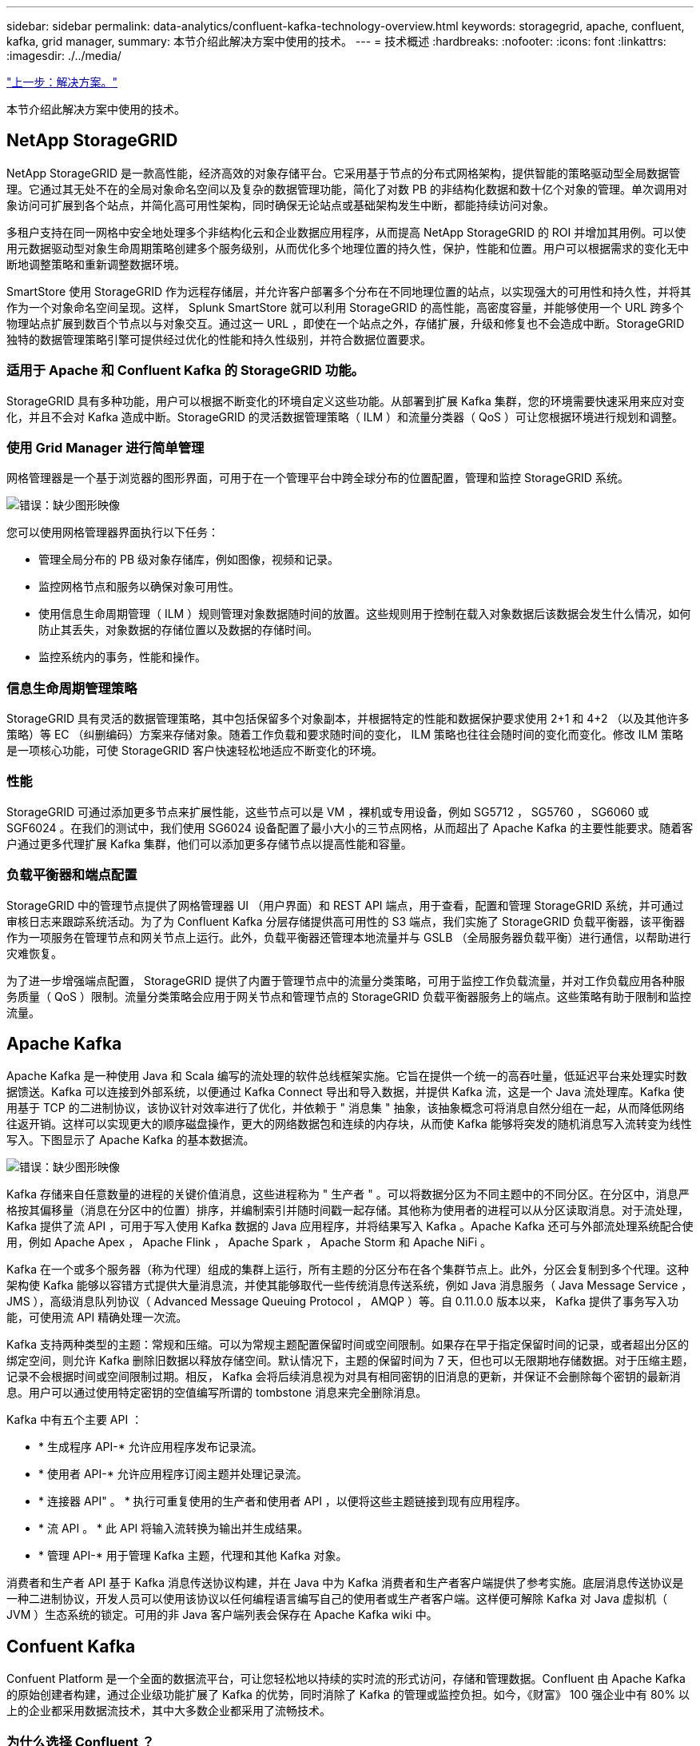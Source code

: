 ---
sidebar: sidebar 
permalink: data-analytics/confluent-kafka-technology-overview.html 
keywords: storagegrid, apache, confluent, kafka, grid manager, 
summary: 本节介绍此解决方案中使用的技术。 
---
= 技术概述
:hardbreaks:
:nofooter: 
:icons: font
:linkattrs: 
:imagesdir: ./../media/


link:confluent-kafka-solution.html["上一步：解决方案。"]

本节介绍此解决方案中使用的技术。



== NetApp StorageGRID

NetApp StorageGRID 是一款高性能，经济高效的对象存储平台。它采用基于节点的分布式网格架构，提供智能的策略驱动型全局数据管理。它通过其无处不在的全局对象命名空间以及复杂的数据管理功能，简化了对数 PB 的非结构化数据和数十亿个对象的管理。单次调用对象访问可扩展到各个站点，并简化高可用性架构，同时确保无论站点或基础架构发生中断，都能持续访问对象。

多租户支持在同一网格中安全地处理多个非结构化云和企业数据应用程序，从而提高 NetApp StorageGRID 的 ROI 并增加其用例。可以使用元数据驱动型对象生命周期策略创建多个服务级别，从而优化多个地理位置的持久性，保护，性能和位置。用户可以根据需求的变化无中断地调整策略和重新调整数据环境。

SmartStore 使用 StorageGRID 作为远程存储层，并允许客户部署多个分布在不同地理位置的站点，以实现强大的可用性和持久性，并将其作为一个对象命名空间呈现。这样， Splunk SmartStore 就可以利用 StorageGRID 的高性能，高密度容量，并能够使用一个 URL 跨多个物理站点扩展到数百个节点以与对象交互。通过这一 URL ，即使在一个站点之外，存储扩展，升级和修复也不会造成中断。StorageGRID 独特的数据管理策略引擎可提供经过优化的性能和持久性级别，并符合数据位置要求。



=== 适用于 Apache 和 Confluent Kafka 的 StorageGRID 功能。

StorageGRID 具有多种功能，用户可以根据不断变化的环境自定义这些功能。从部署到扩展 Kafka 集群，您的环境需要快速采用来应对变化，并且不会对 Kafka 造成中断。StorageGRID 的灵活数据管理策略（ ILM ）和流量分类器（ QoS ）可让您根据环境进行规划和调整。



=== 使用 Grid Manager 进行简单管理

网格管理器是一个基于浏览器的图形界面，可用于在一个管理平台中跨全球分布的位置配置，管理和监控 StorageGRID 系统。

image:confluent-kafka-image4.png["错误：缺少图形映像"]

您可以使用网格管理器界面执行以下任务：

* 管理全局分布的 PB 级对象存储库，例如图像，视频和记录。
* 监控网格节点和服务以确保对象可用性。
* 使用信息生命周期管理（ ILM ）规则管理对象数据随时间的放置。这些规则用于控制在载入对象数据后该数据会发生什么情况，如何防止其丢失，对象数据的存储位置以及数据的存储时间。
* 监控系统内的事务，性能和操作。




=== 信息生命周期管理策略

StorageGRID 具有灵活的数据管理策略，其中包括保留多个对象副本，并根据特定的性能和数据保护要求使用 2+1 和 4+2 （以及其他许多策略）等 EC （纠删编码）方案来存储对象。随着工作负载和要求随时间的变化， ILM 策略也往往会随时间的变化而变化。修改 ILM 策略是一项核心功能，可使 StorageGRID 客户快速轻松地适应不断变化的环境。



=== 性能

StorageGRID 可通过添加更多节点来扩展性能，这些节点可以是 VM ，裸机或专用设备，例如 SG5712 ， SG5760 ， SG6060 或 SGF6024 。在我们的测试中，我们使用 SG6024 设备配置了最小大小的三节点网格，从而超出了 Apache Kafka 的主要性能要求。随着客户通过更多代理扩展 Kafka 集群，他们可以添加更多存储节点以提高性能和容量。



=== 负载平衡器和端点配置

StorageGRID 中的管理节点提供了网格管理器 UI （用户界面）和 REST API 端点，用于查看，配置和管理 StorageGRID 系统，并可通过审核日志来跟踪系统活动。为了为 Confluent Kafka 分层存储提供高可用性的 S3 端点，我们实施了 StorageGRID 负载平衡器，该平衡器作为一项服务在管理节点和网关节点上运行。此外，负载平衡器还管理本地流量并与 GSLB （全局服务器负载平衡）进行通信，以帮助进行灾难恢复。

为了进一步增强端点配置， StorageGRID 提供了内置于管理节点中的流量分类策略，可用于监控工作负载流量，并对工作负载应用各种服务质量（ QoS ）限制。流量分类策略会应用于网关节点和管理节点的 StorageGRID 负载平衡器服务上的端点。这些策略有助于限制和监控流量。



== Apache Kafka

Apache Kafka 是一种使用 Java 和 Scala 编写的流处理的软件总线框架实施。它旨在提供一个统一的高吞吐量，低延迟平台来处理实时数据馈送。Kafka 可以连接到外部系统，以便通过 Kafka Connect 导出和导入数据，并提供 Kafka 流，这是一个 Java 流处理库。Kafka 使用基于 TCP 的二进制协议，该协议针对效率进行了优化，并依赖于 " 消息集 " 抽象，该抽象概念可将消息自然分组在一起，从而降低网络往返开销。这样可以实现更大的顺序磁盘操作，更大的网络数据包和连续的内存块，从而使 Kafka 能够将突发的随机消息写入流转变为线性写入。下图显示了 Apache Kafka 的基本数据流。

image:confluent-kafka-image5.png["错误：缺少图形映像"]

Kafka 存储来自任意数量的进程的关键价值消息，这些进程称为 " 生产者 " 。可以将数据分区为不同主题中的不同分区。在分区中，消息严格按其偏移量（消息在分区中的位置）排序，并编制索引并随时间戳一起存储。其他称为使用者的进程可以从分区读取消息。对于流处理， Kafka 提供了流 API ，可用于写入使用 Kafka 数据的 Java 应用程序，并将结果写入 Kafka 。Apache Kafka 还可与外部流处理系统配合使用，例如 Apache Apex ， Apache Flink ， Apache Spark ， Apache Storm 和 Apache NiFi 。

Kafka 在一个或多个服务器（称为代理）组成的集群上运行，所有主题的分区分布在各个集群节点上。此外，分区会复制到多个代理。这种架构使 Kafka 能够以容错方式提供大量消息流，并使其能够取代一些传统消息传送系统，例如 Java 消息服务（ Java Message Service ， JMS ），高级消息队列协议（ Advanced Message Queuing Protocol ， AMQP ）等。自 0.11.0.0 版本以来， Kafka 提供了事务写入功能，可使用流 API 精确处理一次流。

Kafka 支持两种类型的主题：常规和压缩。可以为常规主题配置保留时间或空间限制。如果存在早于指定保留时间的记录，或者超出分区的绑定空间，则允许 Kafka 删除旧数据以释放存储空间。默认情况下，主题的保留时间为 7 天，但也可以无限期地存储数据。对于压缩主题，记录不会根据时间或空间限制过期。相反， Kafka 会将后续消息视为对具有相同密钥的旧消息的更新，并保证不会删除每个密钥的最新消息。用户可以通过使用特定密钥的空值编写所谓的 tombstone 消息来完全删除消息。

Kafka 中有五个主要 API ：

* * 生成程序 API-* 允许应用程序发布记录流。
* * 使用者 API-* 允许应用程序订阅主题并处理记录流。
* * 连接器 API" 。 * 执行可重复使用的生产者和使用者 API ，以便将这些主题链接到现有应用程序。
* * 流 API 。 * 此 API 将输入流转换为输出并生成结果。
* * 管理 API-* 用于管理 Kafka 主题，代理和其他 Kafka 对象。


消费者和生产者 API 基于 Kafka 消息传送协议构建，并在 Java 中为 Kafka 消费者和生产者客户端提供了参考实施。底层消息传送协议是一种二进制协议，开发人员可以使用该协议以任何编程语言编写自己的使用者或生产者客户端。这样便可解除 Kafka 对 Java 虚拟机（ JVM ）生态系统的锁定。可用的非 Java 客户端列表会保存在 Apache Kafka wiki 中。



== Confuent Kafka

Confuent Platform 是一个全面的数据流平台，可让您轻松地以持续的实时流的形式访问，存储和管理数据。Confluent 由 Apache Kafka 的原始创建者构建，通过企业级功能扩展了 Kafka 的优势，同时消除了 Kafka 的管理或监控负担。如今，《财富》 100 强企业中有 80% 以上的企业都采用数据流技术，其中大多数企业都采用了流畅技术。



=== 为什么选择 Confluent ？

通过将历史数据和实时数据集成到一个统一的中央真相来源中， Confluent 可以轻松构建一个全新的现代化事件驱动型应用程序类别，获得通用数据管道，并充分扩展性，性能和可靠性，释放出强大的新用例。



=== Confluent 的用途是什么？

借助整合平台，您可以专注于如何从数据中获得业务价值，而不是担心底层机制，例如如何在不同系统之间传输或集成数据。具体而言， Confluent Platform 可简化将数据源连接到 Kafka 的过程，构建流式应用程序，以及保护，监控和管理 Kafka 基础架构。如今， Consfluent Platform 已广泛用于各行各业的各种用例，从金融服务，全渠道零售和自动驾驶汽车到欺诈检测， 微服务和物联网。

下图显示了 Confluent Kafka 平台组件。

image:confluent-kafka-image6.png["错误：缺少图形映像"]



=== Confluent 事件流技术概述

Confluent Platform 的核心是 https://kafka.apache.org/["Apache Kafka"^]一种最受欢迎的开源分布式流式平台。Kafka 的主要功能如下：

* 发布并订阅记录流。
* 以容错方式存储记录流。
* 处理记录流。


即装即用的 Confluent 平台还包括架构注册表， REST 代理，总共 100 多个预构建的 Kafka 连接器和 ksqlDB 。



=== Confluent 平台企业功能概述

* * 流畅控制中心 * 。一种基于 GUI 的系统，用于管理和监控 Kafka 。您可以通过它轻松管理 Kafka Connect ，以及创建，编辑和管理与其他系统的连接。
* * Kubernetes 的 Confluent 。 * Kubernetes 的 Confluent 是 Kubernetes 的操作员。Kubernetes 操作员通过为特定平台应用程序提供独特的功能和要求，扩展了 Kubernetes 的业务流程功能。对于 Confluent Platform ，这包括大幅简化 Kubernetes 上 Kafka 的部署流程，并自动执行典型的基础架构生命周期任务。
* * 连接 Kafka 的流畅连接器。 * 连接器使用 Kafka Connect API 将 Kafka 连接到数据库，密钥值存储，搜索索引和文件系统等其他系统。Confluent Hub 提供可下载的连接器，用于最常用的数据源和数据池，包括这些连接器经过全面测试且受支持的版本以及 Confluent 平台。有关更多详细信息，请参见 https://docs.confluent.io/home/connect/userguide.html["此处"^]。
* * 自平衡集群。 * 提供自动化负载平衡，故障检测和自我修复功能。它支持根据需要添加或停用代理，无需手动调整。
* * 流畅集群链接。 * 直接将集群连接在一起，并通过链路网桥将主题从一个集群镜像到另一个集群。集群链接可简化多数据中心，多集群和混合云部署的设置。
* * 流畅自动数据平衡器。 * 监控集群中的代理数量，分区大小，分区数量和导数。它允许您在集群中移动数据以创建均匀的工作负载，同时限制重新平衡流量，以便在重新平衡的同时最大限度地减少对生产工作负载的影响。
* * 流畅复制器。 * 使在多个数据中心维护多个 Kafka 集群变得比以往任何时候都更轻松。
* * 分层存储。 * 提供了使用您喜欢的云提供商存储大量 Kafka 数据的选项，从而减轻了运营负担并降低了成本。借助分层存储，您只能在需要更多计算资源时，才可以将数据保存在经济高效的对象存储和扩展代理上。
* * 流畅的 jms 客户端。 * 流畅平台包括适用于 Kafka 的与 jms 兼容的客户端。此 Kafka 客户端使用 Kafka 代理作为后端，实施了 Jms 1.1 标准 API 。如果旧版应用程序使用的是 jms ，并且您希望将现有的 jms 消息代理替换为 Kafka ，则此功能非常有用。
* * 流畅的 MQT 代理。 * 提供了一种从 MQT 设备和网关直接向 Kafka 发布数据的方法，而无需在中间使用 MQT 代理。
* * 流畅安全插件。 * 流畅安全插件用于为各种流畅平台工具和产品添加安全功能。目前，可以为 Confluent REST 代理提供一个插件，用于对传入请求进行身份验证，并将经过身份验证的主体传播到 Kafka 请求。这样， Confluent REST 代理客户端便可利用 Kafka 代理的多租户安全功能。


link:confluent-kafka-confluent-kafka-certification.html["接下来： Confluent Kafka 认证。"]
